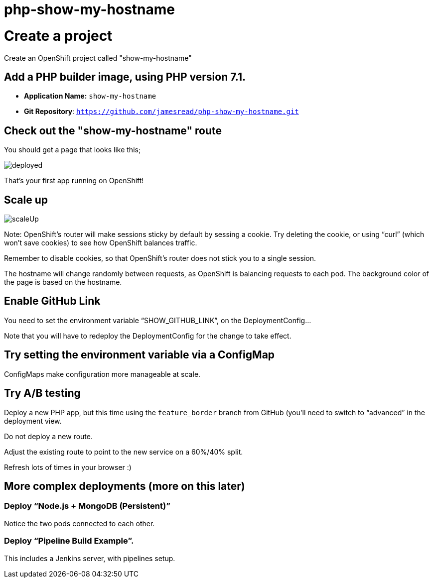 = php-show-my-hostname

= Create a project

Create an OpenShift project called "show-my-hostname"

== Add a PHP builder image, using PHP version 7.1.

* **Application Name:** `show-my-hostname`
* **Git Repository**: `https://github.com/jamesread/php-show-my-hostname.git`

== Check out the "show-my-hostname" route

You should get a page that looks like this; 

image::images/deployed.png[]

That's your first app running on OpenShift!

== Scale up

image::images/scaleUp.png[]

Note: OpenShift’s router will make sessions sticky by default by sessing a cookie. Try deleting the cookie, or using “curl” (which won’t save cookies) to see how OpenShift balances traffic.

Remember to disable cookies, so that OpenShift’s router does not stick you to a single session.

The hostname will change randomly between requests, as OpenShift is balancing requests to each pod. The background color of the page is based on the hostname.

== Enable GitHub Link

You need to set the environment variable “SHOW_GITHUB_LINK”, on the DeploymentConfig…

Note that you will have to redeploy the DeploymentConfig for the change to take effect.

== Try setting the environment variable via a ConfigMap

ConfigMaps make configuration more manageable at scale.

== Try A/B testing

Deploy a new PHP app, but this time using the `feature_border` branch from GitHub (you’ll need to switch to “advanced” in the deployment view.

Do not deploy a new route. 

Adjust the existing route to point to the new service on a 60%/40% split. 

Refresh lots of times in your browser :)

== More complex deployments (more on this later)

=== Deploy “Node.js + MongoDB (Persistent)”

Notice the two pods connected to each other.

=== Deploy “Pipeline Build Example”.

This includes a Jenkins server, with pipelines setup.

